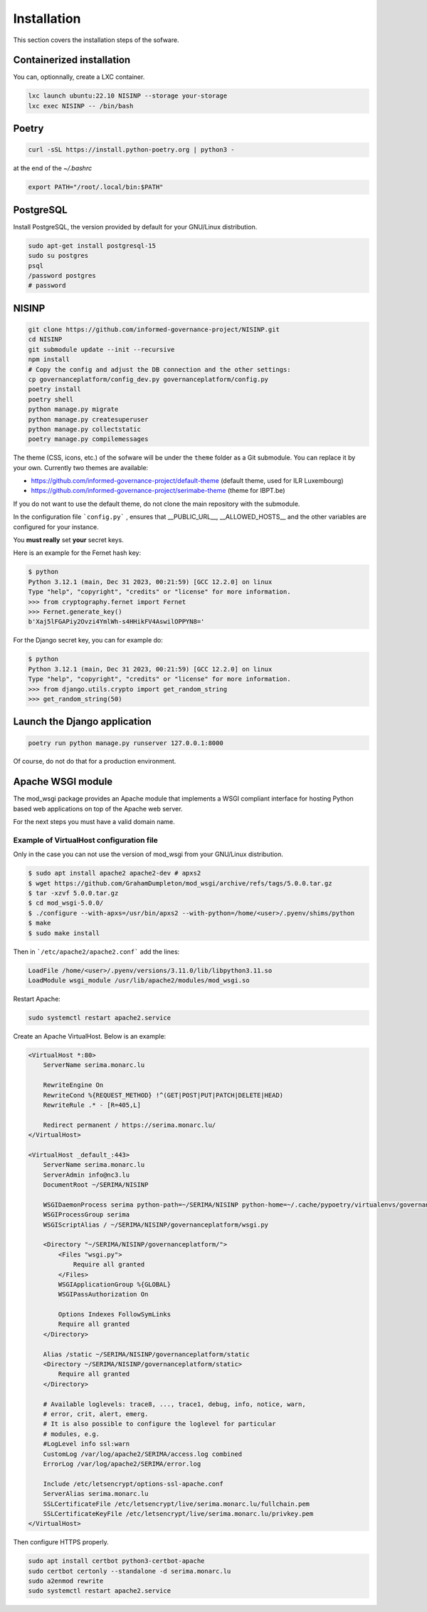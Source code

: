 Installation
============

This section covers the installation steps of the sofware.

Containerized installation
--------------------------

You can, optionnally, create a LXC container.

.. code-block:: bash

    lxc launch ubuntu:22.10 NISINP --storage your-storage
    lxc exec NISINP -- /bin/bash


Poetry
------

.. code-block:: bash

    curl -sSL https://install.python-poetry.org | python3 -


at the end of the `~/.bashrc`

.. code-block:: bash

    export PATH="/root/.local/bin:$PATH"


PostgreSQL
----------

Install PostgreSQL, the version provided by default for your
GNU/Linux distribution.

.. code-block:: bash

    sudo apt-get install postgresql-15
    sudo su postgres
    psql
    /password postgres
    # password


NISINP
------

.. code-block:: bash

    git clone https://github.com/informed-governance-project/NISINP.git
    cd NISINP
    git submodule update --init --recursive
    npm install
    # Copy the config and adjust the DB connection and the other settings:
    cp governanceplatform/config_dev.py governanceplatform/config.py
    poetry install
    poetry shell
    python manage.py migrate
    python manage.py createsuperuser
    python manage.py collectstatic
    poetry manage.py compilemessages


The theme (CSS, icons, etc.) of the sofware will be under the ``theme`` folder as a Git submodule.
You can replace it by your own. Currently two themes are available:

- https://github.com/informed-governance-project/default-theme (default theme, used for ILR Luxembourg)
- https://github.com/informed-governance-project/serimabe-theme (theme for IBPT.be)

If you do not want to use the default theme, do not clone the main repository with the submodule.

In the configuration file ```config.py``` , ensures that __PUBLIC_URL__, __ALLOWED_HOSTS__ and the other
variables are configured for your instance.

You **must really** set **your** secret keys.

Here is an example for the Fernet hash key:

.. code-block:: bash

    $ python
    Python 3.12.1 (main, Dec 31 2023, 00:21:59) [GCC 12.2.0] on linux
    Type "help", "copyright", "credits" or "license" for more information.
    >>> from cryptography.fernet import Fernet
    >>> Fernet.generate_key()
    b'Xaj5lFGAPiy2Ovzi4YmlWh-s4HHikFV4AswilOPPYN8='


For the Django secret key, you can for example do:

.. code-block:: bash

    $ python
    Python 3.12.1 (main, Dec 31 2023, 00:21:59) [GCC 12.2.0] on linux
    Type "help", "copyright", "credits" or "license" for more information.
    >>> from django.utils.crypto import get_random_string
    >>> get_random_string(50)



Launch the Django application
-----------------------------

.. code-block:: bash

    poetry run python manage.py runserver 127.0.0.1:8000

Of course, do not do that for a production environment.


Apache WSGI module
------------------

The mod_wsgi package provides an Apache module that implements a WSGI compliant
interface for hosting Python based web applications on top of the Apache web
server.

For the next steps you must have a valid domain name.


Example of VirtualHost configuration file
`````````````````````````````````````````

Only in the case you can not use the version of mod_wsgi from your
GNU/Linux distribution.


.. code-block:: bash

    $ sudo apt install apache2 apache2-dev # apxs2
    $ wget https://github.com/GrahamDumpleton/mod_wsgi/archive/refs/tags/5.0.0.tar.gz
    $ tar -xzvf 5.0.0.tar.gz
    $ cd mod_wsgi-5.0.0/
    $ ./configure --with-apxs=/usr/bin/apxs2 --with-python=/home/<user>/.pyenv/shims/python
    $ make
    $ sudo make install


Then in ```/etc/apache2/apache2.conf``` add the lines:

.. code-block:: bash

    LoadFile /home/<user>/.pyenv/versions/3.11.0/lib/libpython3.11.so
    LoadModule wsgi_module /usr/lib/apache2/modules/mod_wsgi.so


Restart Apache:

.. code-block:: bash

    sudo systemctl restart apache2.service


Create an Apache VirtualHost. Below is an example:


.. code-block:: apacheconf

    <VirtualHost *:80>
        ServerName serima.monarc.lu

        RewriteEngine On
        RewriteCond %{REQUEST_METHOD} !^(GET|POST|PUT|PATCH|DELETE|HEAD)
        RewriteRule .* - [R=405,L]

        Redirect permanent / https://serima.monarc.lu/
    </VirtualHost>

    <VirtualHost _default_:443>
        ServerName serima.monarc.lu
        ServerAdmin info@nc3.lu
        DocumentRoot ~/SERIMA/NISINP

        WSGIDaemonProcess serima python-path=~/SERIMA/NISINP python-home=~/.cache/pypoetry/virtualenvs/governanceplatform-Q3fVTCKh-py3.11
        WSGIProcessGroup serima
        WSGIScriptAlias / ~/SERIMA/NISINP/governanceplatform/wsgi.py

        <Directory "~/SERIMA/NISINP/governanceplatform/">
            <Files "wsgi.py">
                Require all granted
            </Files>
            WSGIApplicationGroup %{GLOBAL}
            WSGIPassAuthorization On

            Options Indexes FollowSymLinks
            Require all granted
        </Directory>

        Alias /static ~/SERIMA/NISINP/governanceplatform/static
        <Directory ~/SERIMA/NISINP/governanceplatform/static>
            Require all granted
        </Directory>

        # Available loglevels: trace8, ..., trace1, debug, info, notice, warn,
        # error, crit, alert, emerg.
        # It is also possible to configure the loglevel for particular
        # modules, e.g.
        #LogLevel info ssl:warn
        CustomLog /var/log/apache2/SERIMA/access.log combined
        ErrorLog /var/log/apache2/SERIMA/error.log

        Include /etc/letsencrypt/options-ssl-apache.conf
        ServerAlias serima.monarc.lu
        SSLCertificateFile /etc/letsencrypt/live/serima.monarc.lu/fullchain.pem
        SSLCertificateKeyFile /etc/letsencrypt/live/serima.monarc.lu/privkey.pem
    </VirtualHost>


Then configure HTTPS properly.

.. code-block:: bash

    sudo apt install certbot python3-certbot-apache
    sudo certbot certonly --standalone -d serima.monarc.lu
    sudo a2enmod rewrite
    sudo systemctl restart apache2.service
